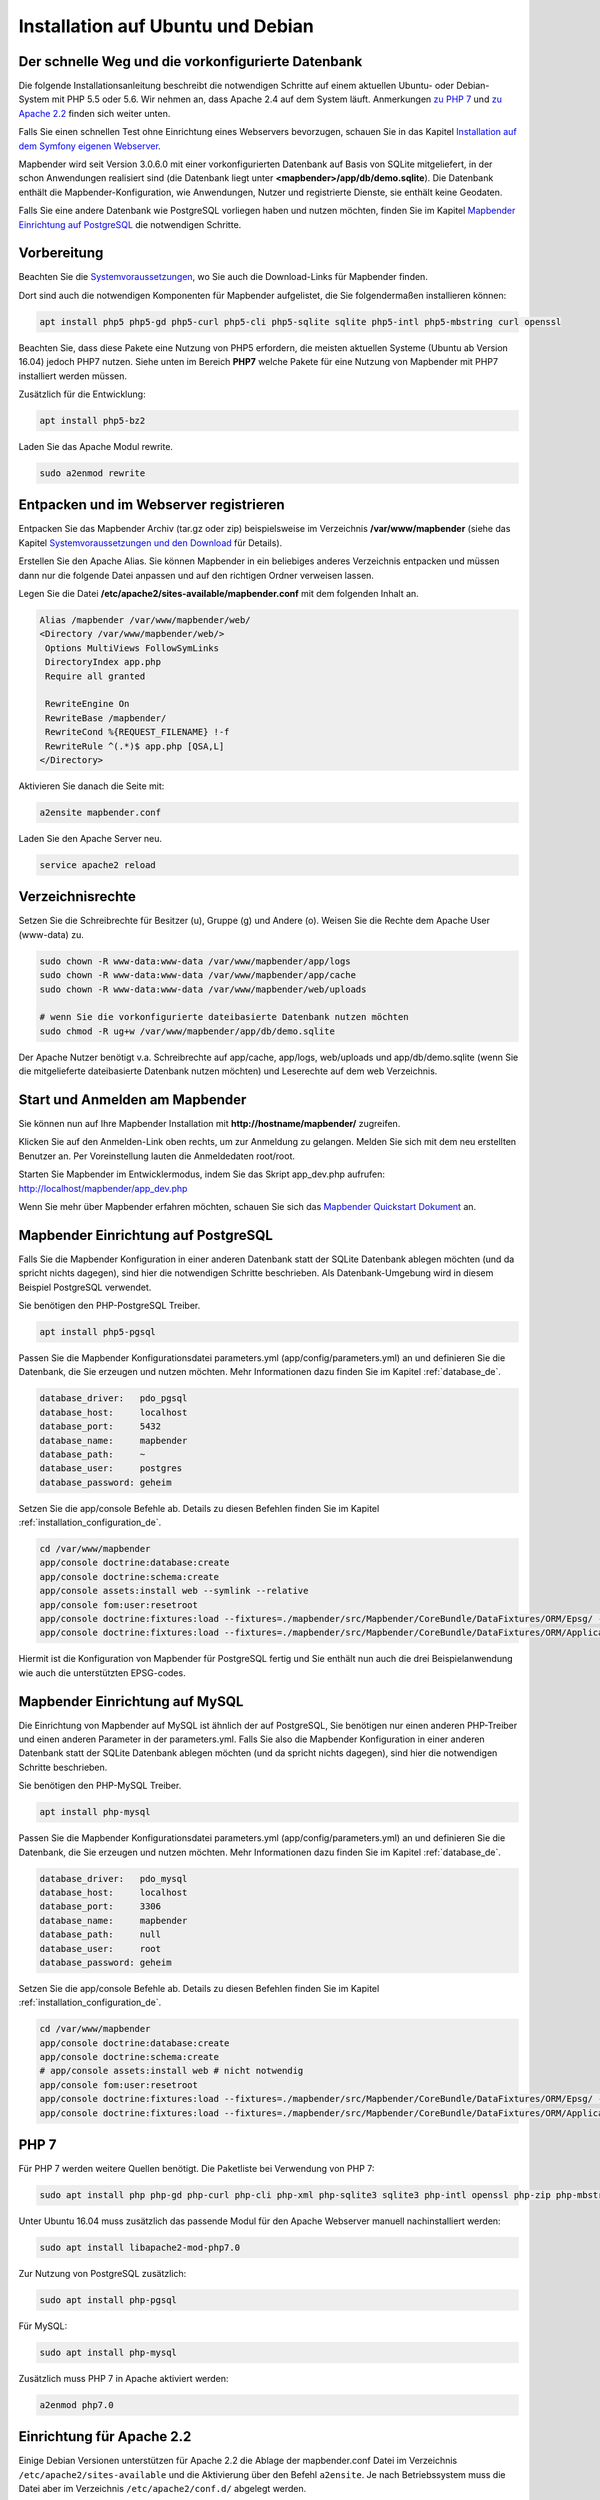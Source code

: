 .. _installation_ubuntu_de:

Installation auf Ubuntu und Debian
##################################

Der schnelle Weg und die vorkonfigurierte Datenbank
---------------------------------------------------

Die folgende Installationsanleitung beschreibt die notwendigen Schritte auf einem aktuellen Ubuntu- oder Debian-System mit PHP 5.5 oder 5.6.  Wir nehmen an, dass Apache 2.4 auf dem System läuft. Anmerkungen `zu PHP 7 <installation_ubuntu.html#php-7>`_ und `zu Apache 2.2 <installation_ubuntu.html#einrichtung-fur-apache-2-2>`_ finden sich weiter unten.

Falls Sie einen schnellen Test ohne Einrichtung eines Webservers bevorzugen, schauen Sie in das Kapitel `Installation auf dem Symfony eigenen Webserver <installation_symfony.html>`_.

Mapbender wird seit Version 3.0.6.0 mit einer vorkonfigurierten Datenbank auf Basis von SQLite mitgeliefert, in der schon Anwendungen realisiert sind (die Datenbank liegt unter **<mapbender>/app/db/demo.sqlite**). Die Datenbank enthält die Mapbender-Konfiguration, wie Anwendungen, Nutzer und registrierte Dienste, sie enthält keine Geodaten.

Falls Sie eine andere Datenbank wie PostgreSQL vorliegen haben und nutzen möchten, finden Sie im Kapitel `Mapbender Einrichtung auf PostgreSQL <#mapbender-einrichtung-auf-postgresql>`_ die notwendigen Schritte.



Vorbereitung
------------

Beachten Sie die `Systemvoraussetzungen <systemrequirements.html>`_, wo Sie auch die Download-Links für Mapbender finden.

Dort sind auch die notwendigen Komponenten für Mapbender aufgelistet, die Sie folgendermaßen installieren können:

.. code-block:: bash

 apt install php5 php5-gd php5-curl php5-cli php5-sqlite sqlite php5-intl php5-mbstring curl openssl

Beachten Sie, dass diese Pakete eine Nutzung von PHP5 erfordern, die meisten aktuellen Systeme (Ubuntu ab Version 16.04) jedoch PHP7 nutzen. Siehe unten im Bereich **PHP7** welche Pakete für eine Nutzung von Mapbender mit PHP7 installiert werden müssen.


Zusätzlich für die Entwicklung:
 
.. code-block:: bash

 apt install php5-bz2


Laden Sie das Apache Modul rewrite.

.. code-block:: bash

 sudo a2enmod rewrite



Entpacken und im Webserver registrieren
---------------------------------------

Entpacken Sie das Mapbender Archiv (tar.gz oder zip) beispielsweise im Verzeichnis **/var/www/mapbender** (siehe das Kapitel `Systemvoraussetzungen und den Download <systemrequirements.html#download-von-mapbender>`_ für Details).

Erstellen Sie den Apache Alias. Sie können Mapbender in ein beliebiges anderes Verzeichnis entpacken und müssen dann nur die folgende Datei anpassen und auf den richtigen Ordner verweisen lassen.

Legen Sie die Datei **/etc/apache2/sites-available/mapbender.conf** mit dem folgenden Inhalt an.

.. code-block:: apache
                
 Alias /mapbender /var/www/mapbender/web/
 <Directory /var/www/mapbender/web/>
  Options MultiViews FollowSymLinks
  DirectoryIndex app.php
  Require all granted
   
  RewriteEngine On
  RewriteBase /mapbender/
  RewriteCond %{REQUEST_FILENAME} !-f
  RewriteRule ^(.*)$ app.php [QSA,L]
 </Directory>

Aktivieren Sie danach die Seite mit:

.. code-block:: bash

 a2ensite mapbender.conf

Laden Sie den Apache Server neu.

.. code-block:: bash

 service apache2 reload


Verzeichnisrechte
-----------------

Setzen Sie die Schreibrechte für Besitzer (u), Gruppe (g) und Andere (o). Weisen Sie die Rechte dem Apache User (www-data) zu.

.. code-block:: bash

 sudo chown -R www-data:www-data /var/www/mapbender/app/logs
 sudo chown -R www-data:www-data /var/www/mapbender/app/cache
 sudo chown -R www-data:www-data /var/www/mapbender/web/uploads

 # wenn Sie die vorkonfigurierte dateibasierte Datenbank nutzen möchten
 sudo chmod -R ug+w /var/www/mapbender/app/db/demo.sqlite


Der Apache Nutzer benötigt v.a. Schreibrechte auf app/cache, app/logs, web/uploads und app/db/demo.sqlite (wenn Sie die mitgelieferte dateibasierte Datenbank nutzen möchten) und Leserechte auf dem web Verzeichnis.


 
Start und Anmelden am Mapbender
-------------------------------

Sie können nun auf Ihre Mapbender Installation mit **http://hostname/mapbender/** zugreifen.
  
Klicken Sie auf den Anmelden-Link oben rechts, um zur Anmeldung zu gelangen. Melden Sie sich mit dem neu erstellten Benutzer an. Per Voreinstellung lauten die Anmeldedaten root/root.

Starten Sie Mapbender im Entwicklermodus, indem Sie das Skript app_dev.php aufrufen: http://localhost/mapbender/app_dev.php

Wenn Sie mehr über Mapbender erfahren möchten, schauen Sie sich das `Mapbender Quickstart Dokument <../quickstart.html>`_ an.


 
Mapbender Einrichtung auf PostgreSQL
------------------------------------

Falls Sie die Mapbender Konfiguration in einer anderen Datenbank statt der SQLite Datenbank ablegen möchten (und da spricht nichts dagegen), sind hier die notwendigen Schritte beschrieben. Als Datenbank-Umgebung wird in diesem Beispiel PostgreSQL verwendet.

Sie benötigen den PHP-PostgreSQL Treiber.

.. code-block:: bash

   apt install php5-pgsql
 

Passen Sie die Mapbender Konfigurationsdatei parameters.yml (app/config/parameters.yml) an und definieren Sie die Datenbank, die Sie erzeugen und nutzen möchten. Mehr Informationen dazu finden Sie im Kapitel :ref:`database_de`.

.. code-block:: yaml

    database_driver:   pdo_pgsql
    database_host:     localhost
    database_port:     5432
    database_name:     mapbender
    database_path:     ~
    database_user:     postgres
    database_password: geheim
 
Setzen Sie die app/console Befehle ab. Details zu diesen Befehlen finden Sie im Kapitel :ref:`installation_configuration_de`.

.. code-block:: bash

 cd /var/www/mapbender
 app/console doctrine:database:create
 app/console doctrine:schema:create
 app/console assets:install web --symlink --relative
 app/console fom:user:resetroot
 app/console doctrine:fixtures:load --fixtures=./mapbender/src/Mapbender/CoreBundle/DataFixtures/ORM/Epsg/ --append
 app/console doctrine:fixtures:load --fixtures=./mapbender/src/Mapbender/CoreBundle/DataFixtures/ORM/Application/ --append

Hiermit ist die Konfiguration von Mapbender für PostgreSQL fertig und Sie enthält nun auch die drei Beispielanwendung wie auch die unterstützten EPSG-codes.



Mapbender Einrichtung auf MySQL
-------------------------------

Die Einrichtung von Mapbender auf MySQL ist ähnlich der auf PostgreSQL, Sie benötigen nur einen anderen PHP-Treiber und einen anderen Parameter in der parameters.yml. Falls Sie also die Mapbender Konfiguration in einer anderen Datenbank statt der SQLite Datenbank ablegen möchten (und da spricht nichts dagegen), sind hier die notwendigen Schritte beschrieben.

Sie benötigen den PHP-MySQL Treiber.

.. code-block:: bash

   apt install php-mysql


Passen Sie die Mapbender Konfigurationsdatei parameters.yml (app/config/parameters.yml) an und definieren Sie die Datenbank, die Sie erzeugen und nutzen möchten. Mehr Informationen dazu finden Sie im Kapitel :ref:`database_de`.

.. code-block:: yaml

                    database_driver:   pdo_mysql
                    database_host:     localhost
                    database_port:     3306
                    database_name:     mapbender
                    database_path:     null
                    database_user:     root
                    database_password: geheim

Setzen Sie die app/console Befehle ab. Details zu diesen Befehlen finden Sie im Kapitel :ref:`installation_configuration_de`.

.. code-block:: bash

 cd /var/www/mapbender
 app/console doctrine:database:create
 app/console doctrine:schema:create
 # app/console assets:install web # nicht notwendig
 app/console fom:user:resetroot
 app/console doctrine:fixtures:load --fixtures=./mapbender/src/Mapbender/CoreBundle/DataFixtures/ORM/Epsg/ --append
 app/console doctrine:fixtures:load --fixtures=./mapbender/src/Mapbender/CoreBundle/DataFixtures/ORM/Application/ --append



PHP 7
-----

Für PHP 7 werden weitere Quellen benötigt. Die Paketliste bei Verwendung von PHP 7:

.. code-block:: bash

   sudo apt install php php-gd php-curl php-cli php-xml php-sqlite3 sqlite3 php-intl openssl php-zip php-mbstring php-bz2 php-ldap


Unter Ubuntu 16.04 muss zusätzlich das passende Modul für den Apache Webserver manuell nachinstalliert werden:

.. code-block:: bash

   sudo apt install libapache2-mod-php7.0


Zur Nutzung von PostgreSQL zusätzlich:

.. code-block:: bash

   sudo apt install php-pgsql


Für MySQL:

.. code-block:: bash

   sudo apt install php-mysql
  

Zusätzlich muss PHP 7 in Apache aktiviert werden:

.. code-block:: bash

   a2enmod php7.0



Einrichtung für Apache 2.2
--------------------------

Einige Debian Versionen unterstützen für Apache 2.2 die Ablage der mapbender.conf Datei im Verzeichnis ``/etc/apache2/sites-available`` und die Aktivierung über den Befehl ``a2ensite``. Je nach Betriebssystem muss die Datei aber im Verzeichnis ``/etc/apache2/conf.d/`` abgelegt werden.

Aktivieren Sie das Rewrite-Modul von Apache.

.. code-block:: bash

 sudo a2enmod rewrite

Im Unterschied zu Apache 2.4 gibt es für Apache 2.2 unterschiedliche Direktiven und andere Standardwerte (``Order`` und ``Allow``, ``AllowOverride``), die in die mapbender.conf Datei eingetragen werden. Diese Unterschiede sind `im Upgrade-Guide von Apache 2.2 zu Apache 2.4 <http://httpd.apache.org/docs/2.4/upgrading.html>`_ beschrieben.
 
Apache 2.2 Konfiguration ``mapbender.conf``:

.. code-block:: apache

  ALIAS /mapbender /var/www/mapbender/web/
  <Directory /var/www/mapbender/web/>
    Options MultiViews FollowSymLinks
    DirectoryIndex app.php
    AllowOverride none
    Order allow,deny
    Allow from all
    
    RewriteEngine On
    RewriteBase /mapbender/
    RewriteCond %{REQUEST_FILENAME} !-f
    RewriteRule ^(.*)$ app.php [QSA,L]
 </Directory>




Überprüfung
-----------

Prüfen Sie, ob der Alias erreichbar ist:

* http://localhost/mapbender/

Öffnen Sie das Symfony Welcome Script config.php. Das Skript prüft, ob alle notwendigen Komponenten installiert wurden und ob die Konfiguration erfolgte. Sofern noch Probleme vorliegen, sollten diese behoben werden.
 
* http://localhost/mapbender/config.php


.. image:: ../../figures/mapbender3_symfony_check_configphp.png
     :scale: 80
